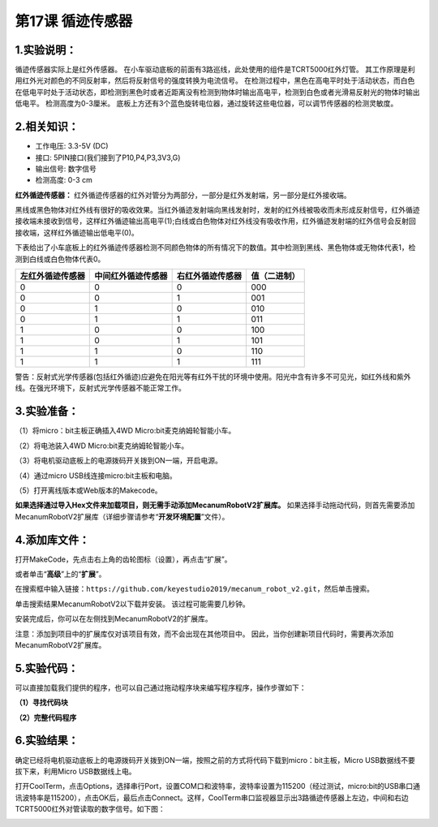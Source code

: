 第17课 循迹传感器
=================

|Img|

.. _1实验说明:

1.实验说明：
------------

循迹传感器实际上是红外传感器。
在小车驱动底板的前面有3路巡线，此处使用的组件是TCRT5000红外灯管。
其工作原理是利用红外光对颜色的不同反射率，然后将反射信号的强度转换为电流信号。
在检测过程中，黑色在高电平时处于活动状态，而白色在低电平时处于活动状态，即检测到黑色时或者近距离没有检测到物体时输出高电平，检测到白色或者光滑易反射光的物体时输出低电平。
检测高度为0-3厘米。
底板上方还有3个蓝色旋转电位器，通过旋转这些电位器，可以调节传感器的检测灵敏度。

.. _2相关知识:

2.相关知识：
------------

- 工作电压: 3.3-5V (DC)
- 接口: 5PIN接口(我们接到了P10,P4,P3,3V3,G)
- 输出信号: 数字信号
- 检测高度: 0-3 cm

**红外循迹传感器：**
红外循迹传感器的红外对管分为两部分，一部分是红外发射端，另一部分是红外接收端。

|image1|

黑线或黑色物体对红外线有很好的吸收效果。当红外循迹发射端向黑线发射时，发射的红外线被吸收而未形成反射信号，红外循迹接收端未接收到信号，这样红外循迹输出高电平(1);白线或白色物体对红外线没有吸收作用，红外循迹发射端的红外信号会反射回接收端，这样红外循迹输出低电平(0)。

下表给出了小车底板上的红外循迹传感器检测不同颜色物体的所有情况下的数值。其中检测到黑线、黑色物体或无物体代表1，检测到白线或白色物体代表0。

|image2|

================ ================== ================ ============
左红外循迹传感器 中间红外循迹传感器 右红外循迹传感器 值（二进制）
================ ================== ================ ============
0                0                  0                000
0                0                  1                001
0                1                  0                010
0                1                  1                011
1                0                  0                100
1                0                  1                101
1                1                  0                110
1                1                  1                111
================ ================== ================ ============

警告：反射式光学传感器(包括红外循迹)应避免在阳光等有红外干扰的环境中使用。阳光中含有许多不可见光，如红外线和紫外线。在强光环境下，反射式光学传感器不能正常工作。

.. _3实验准备:

3.实验准备：
------------

（1）将micro：bit主板正确插入4WD Micro:bit麦克纳姆轮智能小车。

（2）将电池装入4WD Micro:bit麦克纳姆轮智能小车。

（3）将电机驱动底板上的电源拨码开关拨到ON一端，开启电源。

（4）通过micro USB线连接micro:bit主板和电脑。

（5）打开离线版本或Web版本的Makecode。

**如果选择通过导入Hex文件来加载项目，则无需手动添加MecanumRobotV2扩展库。**
如果选择手动拖动代码，则首先需要添加MecanumRobotV2扩展库（详细步骤请参考“\ **开发环境配置**\ ”文件）。

.. _4添加库文件:

4.添加库文件：
--------------

打开MakeCode，先点击右上角的齿轮图标\ |image3|\ （设置），再点击“扩展”。

|image4|

或者单击“\ **高级**\ ”上的“\ **扩展**\ ”。

|image5|

在搜索框中输入链接：\ ``https://github.com/keyestudio2019/mecanum_robot_v2.git``\ ，然后单击搜索。

单击搜索结果MecanumRobotV2以下载并安装。 该过程可能需要几秒钟。

|image6|

安装完成后，你可以在左侧找到MecanumRobotV2的扩展库。

|image7|

注意：添加到项目中的扩展库仅对该项目有效，而不会出现在其他项目中。
因此，当你创建新项目代码时，需要再次添加MecanumRobotV2扩展库。

.. _5实验代码:

5.实验代码：
------------

可以直接加载我们提供的程序，也可以自己通过拖动程序块来编写程序程序，操作步骤如下：

**（1）寻找代码块**

|image8|

|image9|

|image10|

|image11|

**（2）完整代码程序**

|image12|

.. _6实验结果:

6.实验结果：
------------

确定已经将电机驱动底板上的电源拨码开关拨到ON一端，按照之前的方式将代码下载到micro：bit主板，Micro
USB数据线不要拔下来，利用Micro USB数据线上电。

打开CoolTerm，点击Options，选择串行Port，设置COM口和波特率，波特率设置为115200（经过测试，micro:bit的USB串口通讯波特率是115200），点击OK后，最后点击Connect。这样，CoolTerm串口监视器显示出3路循迹传感器上左边，中间和右边TCRT5000红外对管读取的数字信号。如下图：

|image13|

.. |Img| image:: ./media/img-20230426164533.png
.. |image1| image:: ./media/img-20230522172021.png
.. |image2| image:: ./media/img-20230523170452.png
.. |image3| image:: ./media/img-20230324110032.png
.. |image4| image:: ./media/img-20230417131743.png
.. |image5| image:: ./media/img-20230417131804.png
.. |image6| image:: ./media/img-20230426114703.png
.. |image7| image:: ./media/img-20230426115107.png
.. |image8| image:: ./media/img-20230417141032.png
.. |image9| image:: ./media/img-20230426170054.png
.. |image10| image:: ./media/img-20230417135305.png
.. |image11| image:: ./media/img-20230426170214.png
.. |image12| image:: ./media/img-20230426165533.png
.. |image13| image:: ./media/img-20230426170407.png
